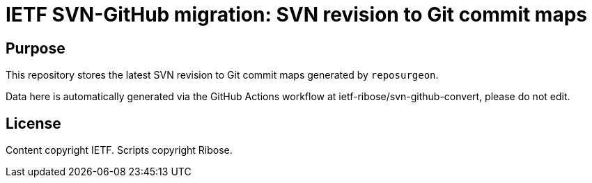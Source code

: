 = IETF SVN-GitHub migration: SVN revision to Git commit maps

== Purpose

This repository stores the latest SVN revision to Git commit maps
generated by `reposurgeon`.

Data here is automatically generated via the GitHub Actions workflow
at ietf-ribose/svn-github-convert, please do not edit.

== License

Content copyright IETF.
Scripts copyright Ribose.

